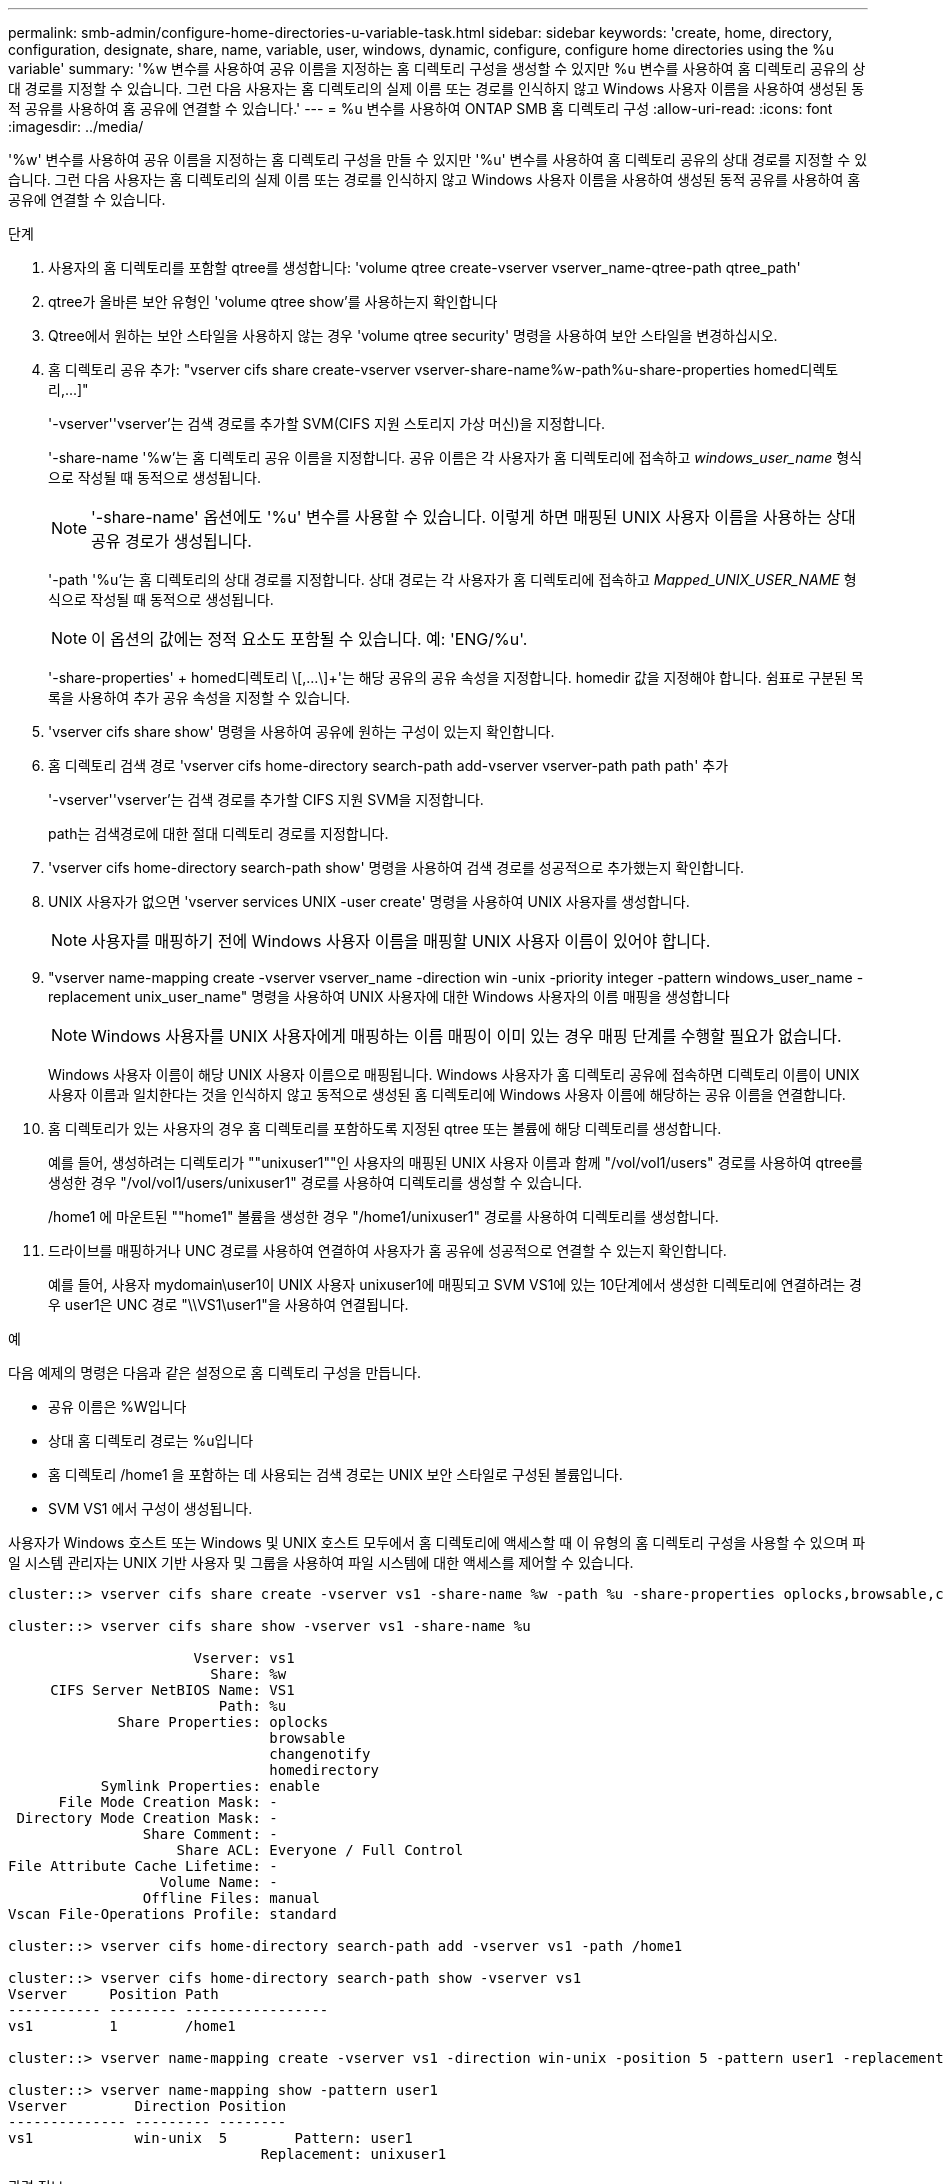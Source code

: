 ---
permalink: smb-admin/configure-home-directories-u-variable-task.html 
sidebar: sidebar 
keywords: 'create, home, directory, configuration, designate, share, name, variable, user, windows, dynamic, configure, configure home directories using the %u variable' 
summary: '%w 변수를 사용하여 공유 이름을 지정하는 홈 디렉토리 구성을 생성할 수 있지만 %u 변수를 사용하여 홈 디렉토리 공유의 상대 경로를 지정할 수 있습니다. 그런 다음 사용자는 홈 디렉토리의 실제 이름 또는 경로를 인식하지 않고 Windows 사용자 이름을 사용하여 생성된 동적 공유를 사용하여 홈 공유에 연결할 수 있습니다.' 
---
= %u 변수를 사용하여 ONTAP SMB 홈 디렉토리 구성
:allow-uri-read: 
:icons: font
:imagesdir: ../media/


[role="lead"]
'%w' 변수를 사용하여 공유 이름을 지정하는 홈 디렉토리 구성을 만들 수 있지만 '%u' 변수를 사용하여 홈 디렉토리 공유의 상대 경로를 지정할 수 있습니다. 그런 다음 사용자는 홈 디렉토리의 실제 이름 또는 경로를 인식하지 않고 Windows 사용자 이름을 사용하여 생성된 동적 공유를 사용하여 홈 공유에 연결할 수 있습니다.

.단계
. 사용자의 홈 디렉토리를 포함할 qtree를 생성합니다: 'volume qtree create-vserver vserver_name-qtree-path qtree_path'
. qtree가 올바른 보안 유형인 'volume qtree show'를 사용하는지 확인합니다
. Qtree에서 원하는 보안 스타일을 사용하지 않는 경우 'volume qtree security' 명령을 사용하여 보안 스타일을 변경하십시오.
. 홈 디렉토리 공유 추가: "+vserver cifs share create-vserver vserver-share-name%w-path%u-share-properties homed디렉토리,...]+"
+
'-vserver''vserver'는 검색 경로를 추가할 SVM(CIFS 지원 스토리지 가상 머신)을 지정합니다.

+
'-share-name '%w'는 홈 디렉토리 공유 이름을 지정합니다. 공유 이름은 각 사용자가 홈 디렉토리에 접속하고 _windows_user_name_ 형식으로 작성될 때 동적으로 생성됩니다.

+
[NOTE]
====
'-share-name' 옵션에도 '%u' 변수를 사용할 수 있습니다. 이렇게 하면 매핑된 UNIX 사용자 이름을 사용하는 상대 공유 경로가 생성됩니다.

====
+
'-path '%u'는 홈 디렉토리의 상대 경로를 지정합니다. 상대 경로는 각 사용자가 홈 디렉토리에 접속하고 _Mapped_UNIX_USER_NAME_ 형식으로 작성될 때 동적으로 생성됩니다.

+
[NOTE]
====
이 옵션의 값에는 정적 요소도 포함될 수 있습니다. 예: 'ENG/%u'.

====
+
'-share-properties' + homed디렉토리 \[,...\]+'는 해당 공유의 공유 속성을 지정합니다. homedir 값을 지정해야 합니다. 쉼표로 구분된 목록을 사용하여 추가 공유 속성을 지정할 수 있습니다.

. 'vserver cifs share show' 명령을 사용하여 공유에 원하는 구성이 있는지 확인합니다.
. 홈 디렉토리 검색 경로 'vserver cifs home-directory search-path add-vserver vserver-path path path' 추가
+
'-vserver''vserver'는 검색 경로를 추가할 CIFS 지원 SVM을 지정합니다.

+
path는 검색경로에 대한 절대 디렉토리 경로를 지정합니다.

. 'vserver cifs home-directory search-path show' 명령을 사용하여 검색 경로를 성공적으로 추가했는지 확인합니다.
. UNIX 사용자가 없으면 'vserver services UNIX -user create' 명령을 사용하여 UNIX 사용자를 생성합니다.
+
[NOTE]
====
사용자를 매핑하기 전에 Windows 사용자 이름을 매핑할 UNIX 사용자 이름이 있어야 합니다.

====
. "vserver name-mapping create -vserver vserver_name -direction win -unix -priority integer -pattern windows_user_name -replacement unix_user_name" 명령을 사용하여 UNIX 사용자에 대한 Windows 사용자의 이름 매핑을 생성합니다
+
[NOTE]
====
Windows 사용자를 UNIX 사용자에게 매핑하는 이름 매핑이 이미 있는 경우 매핑 단계를 수행할 필요가 없습니다.

====
+
Windows 사용자 이름이 해당 UNIX 사용자 이름으로 매핑됩니다. Windows 사용자가 홈 디렉토리 공유에 접속하면 디렉토리 이름이 UNIX 사용자 이름과 일치한다는 것을 인식하지 않고 동적으로 생성된 홈 디렉토리에 Windows 사용자 이름에 해당하는 공유 이름을 연결합니다.

. 홈 디렉토리가 있는 사용자의 경우 홈 디렉토리를 포함하도록 지정된 qtree 또는 볼륨에 해당 디렉토리를 생성합니다.
+
예를 들어, 생성하려는 디렉토리가 ""unixuser1""인 사용자의 매핑된 UNIX 사용자 이름과 함께 "/vol/vol1/users" 경로를 사용하여 qtree를 생성한 경우 "/vol/vol1/users/unixuser1" 경로를 사용하여 디렉토리를 생성할 수 있습니다.

+
/home1 에 마운트된 ""home1" 볼륨을 생성한 경우 "/home1/unixuser1" 경로를 사용하여 디렉토리를 생성합니다.

. 드라이브를 매핑하거나 UNC 경로를 사용하여 연결하여 사용자가 홈 공유에 성공적으로 연결할 수 있는지 확인합니다.
+
예를 들어, 사용자 mydomain\user1이 UNIX 사용자 unixuser1에 매핑되고 SVM VS1에 있는 10단계에서 생성한 디렉토리에 연결하려는 경우 user1은 UNC 경로 "\\VS1\user1"을 사용하여 연결됩니다.



.예
다음 예제의 명령은 다음과 같은 설정으로 홈 디렉토리 구성을 만듭니다.

* 공유 이름은 %W입니다
* 상대 홈 디렉토리 경로는 %u입니다
* 홈 디렉토리 /home1 을 포함하는 데 사용되는 검색 경로는 UNIX 보안 스타일로 구성된 볼륨입니다.
* SVM VS1 에서 구성이 생성됩니다.


사용자가 Windows 호스트 또는 Windows 및 UNIX 호스트 모두에서 홈 디렉토리에 액세스할 때 이 유형의 홈 디렉토리 구성을 사용할 수 있으며 파일 시스템 관리자는 UNIX 기반 사용자 및 그룹을 사용하여 파일 시스템에 대한 액세스를 제어할 수 있습니다.

[listing]
----
cluster::> vserver cifs share create -vserver vs1 -share-name %w -path %u ‑share-properties oplocks,browsable,changenotify,homedirectory

cluster::> vserver cifs share show -vserver vs1 -share-name %u

                      Vserver: vs1
                        Share: %w
     CIFS Server NetBIOS Name: VS1
                         Path: %u
             Share Properties: oplocks
                               browsable
                               changenotify
                               homedirectory
           Symlink Properties: enable
      File Mode Creation Mask: -
 Directory Mode Creation Mask: -
                Share Comment: -
                    Share ACL: Everyone / Full Control
File Attribute Cache Lifetime: -
                  Volume Name: -
                Offline Files: manual
Vscan File-Operations Profile: standard

cluster::> vserver cifs home-directory search-path add -vserver vs1 ‑path /home1

cluster::> vserver cifs home-directory search-path show -vserver vs1
Vserver     Position Path
----------- -------- -----------------
vs1         1        /home1

cluster::> vserver name-mapping create -vserver vs1 -direction win-unix ‑position 5 -pattern user1 -replacement unixuser1

cluster::> vserver name-mapping show -pattern user1
Vserver        Direction Position
-------------- --------- --------
vs1            win-unix  5        Pattern: user1
                              Replacement: unixuser1
----
.관련 정보
xref:create-home-directory-config-w-d-variables-task.adoc[%w 및 %d 변수를 사용하여 홈 디렉토리 설정을 작성합니다]

xref:home-directory-config-concept.adoc[추가 홈 디렉토리 구성]

xref:display-user-home-directory-path-task.adoc[SMB 사용자의 홈 디렉토리 경로에 대한 정보 표시]
